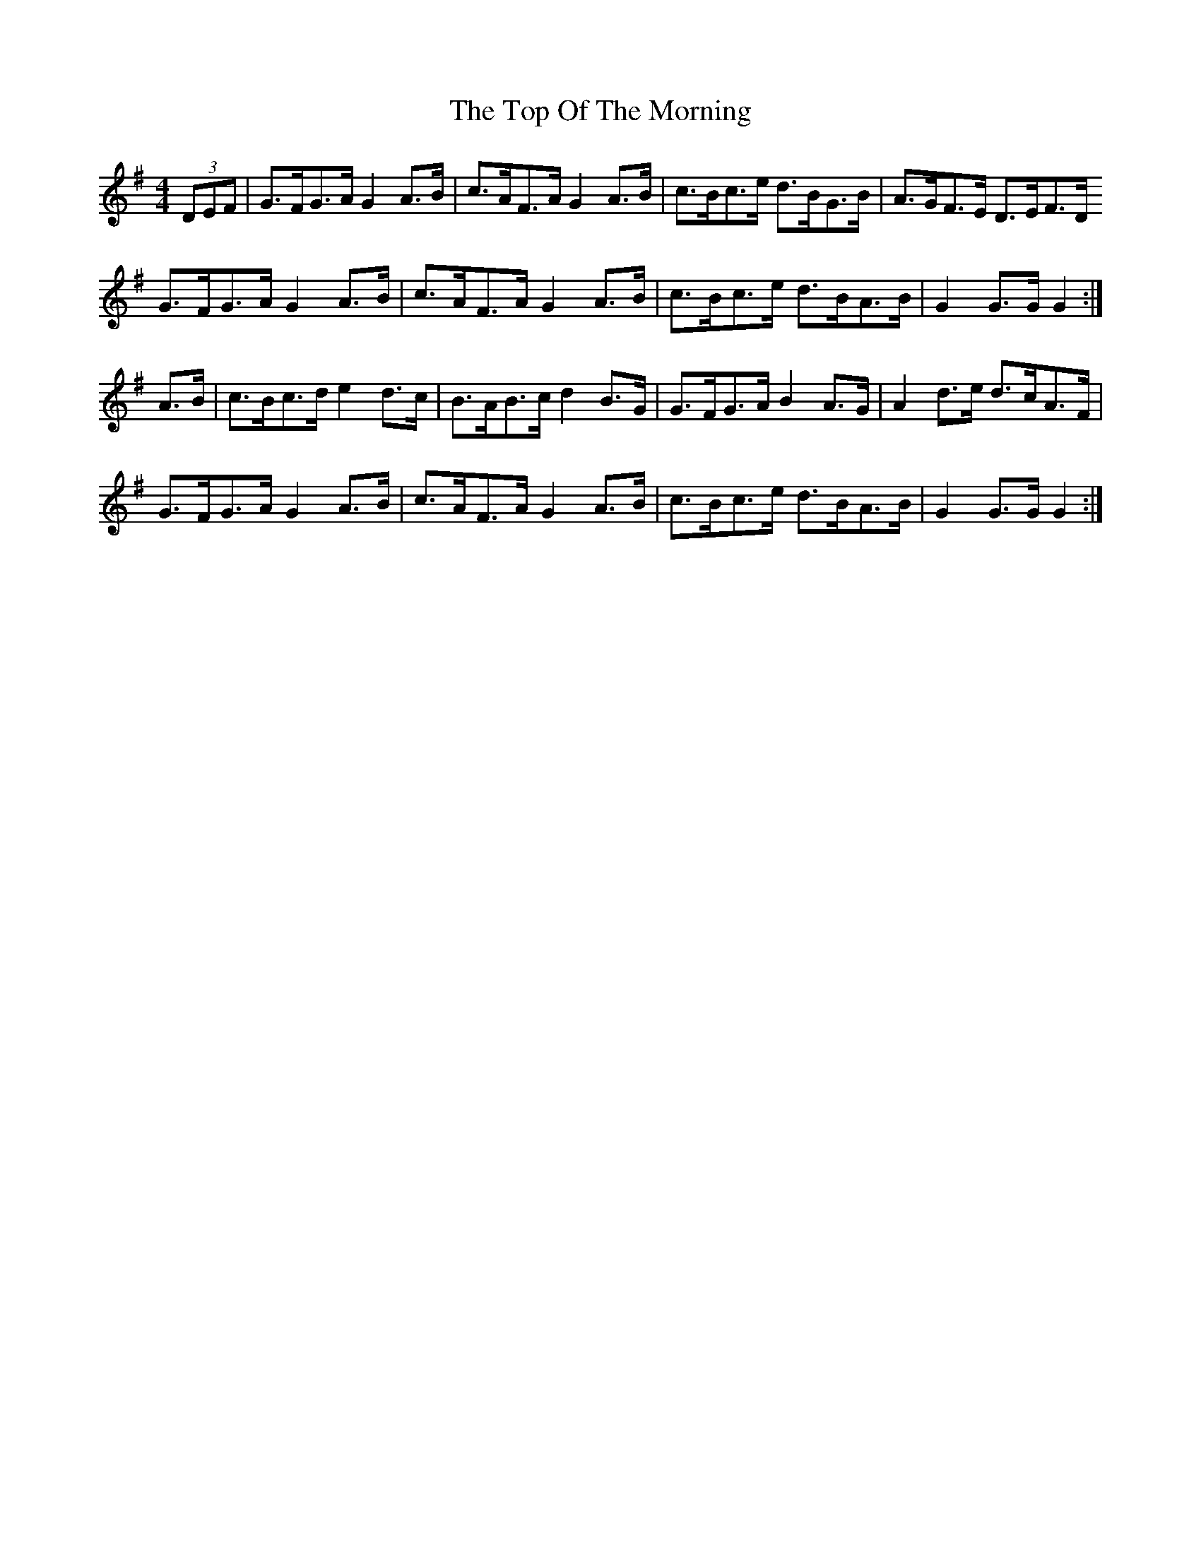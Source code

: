 X: 40666
T: Top Of The Morning, The
R: hornpipe
M: 4/4
K: Gmajor
(3DEF|G>FG>A G2A>B|c>AF>A G2A>B|c>Bc>e d>BG>B|A>GF>E D>EF>D
G>FG>A G2A>B|c>AF>A G2A>B|c>Bc>e d>BA>B|G2G>G G2:|
A>B|c>Bc>d e2d>c|B>AB>cd2B>G|G>FG>A B2A>G|A2d>e d>cA>F|
G>FG>A G2A>B|c>AF>A G2A>B|c>Bc>e d>BA>B|G2G>G G2:|

